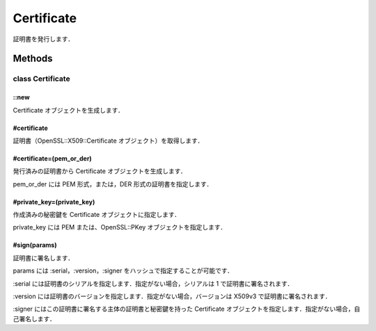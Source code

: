 ===========
Certificate
===========

証明書を発行します．

Methods
=======

class Certificate
-----------------

::new
^^^^^

Certificate オブジェクトを生成します．

#certificate
^^^^^^^^^^^^

証明書（OpenSSL::X509::Certificate オブジェクト）を取得します．

#certificate=(pem_or_der)
^^^^^^^^^^^^^^^^^^^^^^^^^

発行済みの証明書から Certificate オブジェクトを生成します．

pem_or_der には PEM 形式，または，DER 形式の証明書を指定します．

#private_key=(private_key)
^^^^^^^^^^^^^^^^^^^^^^^^^^

作成済みの秘密鍵を Certificate オブジェクトに指定します．

private_key には PEM または、OpenSSL::PKey オブジェクトを指定します．

#sign(params)
^^^^^^^^^^^^^

証明書に署名します．

params には :serial，:version，:signer をハッシュで指定することが可能です．

:serial には証明書のシリアルを指定します．指定がない場合，シリアルは 1 で証明書に署名されます．

:version には証明書のバージョンを指定します．指定がない場合，バージョンは X509v3 で証明書に署名されます．

:signer にはこの証明書に署名する主体の証明書と秘密鍵を持った Certificate オブジェクトを指定します．指定がない場合，自己署名します．
